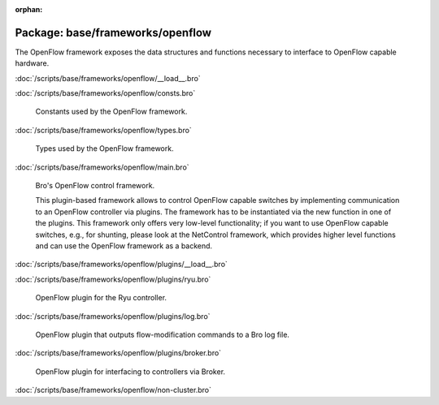:orphan:

Package: base/frameworks/openflow
=================================

The OpenFlow framework exposes the data structures and functions
necessary to interface to OpenFlow capable hardware.

:doc:`/scripts/base/frameworks/openflow/__load__.bro`


:doc:`/scripts/base/frameworks/openflow/consts.bro`

   Constants used by the OpenFlow framework.

:doc:`/scripts/base/frameworks/openflow/types.bro`

   Types used by the OpenFlow framework.

:doc:`/scripts/base/frameworks/openflow/main.bro`

   Bro's OpenFlow control framework.
   
   This plugin-based framework allows to control OpenFlow capable
   switches by implementing communication to an OpenFlow controller
   via plugins. The framework has to be instantiated via the new function
   in one of the plugins. This framework only offers very low-level
   functionality; if you want to use OpenFlow capable switches, e.g.,
   for shunting, please look at the NetControl framework, which provides higher
   level functions and can use the OpenFlow framework as a backend.

:doc:`/scripts/base/frameworks/openflow/plugins/__load__.bro`


:doc:`/scripts/base/frameworks/openflow/plugins/ryu.bro`

   OpenFlow plugin for the Ryu controller.

:doc:`/scripts/base/frameworks/openflow/plugins/log.bro`

   OpenFlow plugin that outputs flow-modification commands
   to a Bro log file.

:doc:`/scripts/base/frameworks/openflow/plugins/broker.bro`

   OpenFlow plugin for interfacing to controllers via Broker.

:doc:`/scripts/base/frameworks/openflow/non-cluster.bro`


